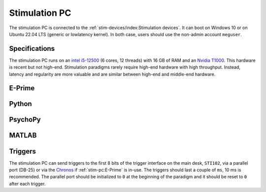 Stimulation PC
==============

The stimulation PC is connected to the :ref:`stim-devices/index:Stimulation devices`. It
can boot on Windows 10 or on Ubuntu 22.04 LTS (generic or lowlatency kernel). In both
case, users should use the non-admin account ``meguser``.

Specifications
--------------

The stimulation PC runs on an `intel i5-12500`_ (6 cores, 12 threads) with 16 GB of RAM
and an `Nvidia T1000`_. This hardware is recent but not high-end. Stimulation
paradigms rarely require high-end hardware with high throughput. Instead, latency and
regularity are more valuable and are similar between high-end and middle-end
hardware.

E-Prime
-------

Python
------

.. tab-set::

    .. tab-item:: Windows

        TODO

    .. tab-item:: Linux

        TODO

PsychoPy
--------

.. tab-set::

    .. tab-item:: Windows

        TODO

    .. tab-item:: Linux

        TODO

MATLAB
------

Triggers
--------

The stimulation PC can send triggers to the first 8 bits of the trigger interface on the
main desk, ``STI102``, via a parallel port (DB-25) or via the `Chronos`_ if
:ref:`stim-pc:E-Prime` is in-use. The triggers should last a couple of ``ms``, 10 ms is
recommended. The parallel port should be initialized to ``0`` at the beginning of the
paradigm and it should be reset to ``0`` after each trigger.

.. tab-set::

    .. tab-item:: Python (Windows)

        TODO

    .. tab-item:: Python (Linux)

        TODO

    .. tab-item:: MATLAB (Windows)

        TODO

.. _Chronos: https://pstnet.com/products/chronos/
.. _intel i5-12500: https://ark.intel.com/content/www/us/en/ark/products/96144/intel-core-i512500-processor-18m-cache-up-to-4-60-ghz.html
.. _Nvidia T1000: https://www.nvidia.com/content/dam/en-zz/Solutions/design-visualization/productspage/quadro/quadro-desktop/proviz-print-nvidia-T1000-datasheet-us-nvidia-1670054-r4-web.pdf
